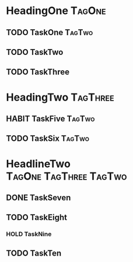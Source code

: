 * HeadingOne                                                                  :TagOne:
:PROPERTIES:
:CATEGORY: CategoryOne
:END:
** TODO TaskOne                                                             :TagTwo:
** TODO TaskTwo
SCHEDULED: <2015-10-10 Sa +1y>
:PROPERTIES:
:Effort:   0:20
:LAST_REPEAT: [2014-10-10 Fr 17:17]
:END:
:LOGBOOK:
- State "DONE"       from "NEXT"       [2014-10-10 Fr 17:17]
CLOCK: [2014-10-10 Fr 17:05]--[2014-10-10 Fr 17:17] =>  0:12
CLOCK: [2014-10-08 Mi 13:25]--[2014-10-08 Mi 13:34] =>  0:09
:END:
** TODO TaskThree
* HeadingTwo                                                                :TagThree:
:PROPERTIES:
:CATEGORY: CategoryTwo
:END:

** HABIT TaskFive                                                              :TagTwo:
:PROPERTIES:
:STYLE:    habit
:LAST_REPEAT: [2014-01-04 Sa 09:23]
:END:
:LOGBOOK:
- State "DONE"       from "TODO"       [2014-01-04 Sa 09:23]
- State "DONE"       from "TODO"       [2014-01-03 Fr 09:45]
- State "CANCELED"   from "TODO"       [2013-12-28 Sa 06:37]
- State "CANCELED"   from "TODO"       [2013-12-28 Sa 06:37]
- State "DONE"       from "TODO"       [2013-12-26 Do 21:05]
- State "CANCELED"   from "TODO"       [2013-12-23 Mo 17:39]
- State "DONE"       from "TODO"       [2013-12-23 Mo 13:23]
- State "DONE"       from "TODO"       [2013-12-18 Mi 23:23]
- State "DONE"       from "TODO"       [2013-12-12 Do 17:45]
- State "DONE"       from "TODO"       [2013-12-09 Mo 22:47]
- State "DONE"       from "TODO"       [2013-12-06 Fr 06:12]
- State "DONE"       from "TODO"       [2013-11-25 Mo 23:55]
- State "DONE"       from "TODO"       [2013-11-24 So 11:36]
- State "DONE"       from "TODO"       [2013-11-22 Fr 06:51]
CLOCK: [2013-11-18 Mo 16:05]--[2013-11-18 Mo 16:07] =>  0:02
:END:

** TODO TaskSix                                                                   :TagTwo:
   SCHEDULED: <2015-01-11 So 15:00 +1w>
   :PROPERTIES:
   :Effort:   1:00
   :STYLE:    habit
   :LAST_REPEAT: [2015-01-01 Do 18:14]
   :END:
   :LOGBOOK:
   - State "DONE"       from "NEXT"       [2015-01-01 Do 18:14]
   CLOCK: [2015-01-01 Do 17:40]--[2015-01-01 Do 18:14] =>  0:34
   CLOCK: [2014-12-31 Mi 10:51]--[2014-12-31 Mi 11:14] =>  0:23
   - State "DONE"       from "HABIT"      [2014-12-28 So 19:02]
   CLOCK: [2014-12-28 So 18:02]--[2014-12-28 So 19:02] =>  1:00
   CLOCK: [2014-12-22 Mo 20:18]--[2014-12-22 Mo 20:43] =>  0:25
   - State "DONE"       from "HABIT"      [2014-12-21 So 16:53]
   - State "DONE"       from "NEXT"       [2014-12-21 So 16:51]
   CLOCK: [2014-12-21 So 15:21]--[2014-12-21 So 16:51] =>  1:30
   :END:
* HeadlineTwo                                                                     :TagOne:TagThree:TagTwo:
:PROPERTIES:
:CATEGORY: CategoryTwo
:END:
** DONE TaskSeven
   SCHEDULED: <2015-01-05 Mo 05:30>
   :PROPERTIES:
   :Effort:   0:30
   :END:
   :LOGBOOK:
   - State "DONE"       from "NEXT"       [2015-01-05 Mo 07:36]
   CLOCK: [2015-01-05 Mo 05:34]--[2015-01-05 Mo 07:36] =>  2:02
   :END:
** TODO TaskEight
:PROPERTIES:
:Effort:   0:25
:END:
:LOGBOOK:
CLOCK: [2015-02-05 Do 11:58]--[2015-02-05 Do 12:09] =>  0:11
CLOCK: [2015-02-05 Do 11:31]--[2015-02-05 Do 11:43] =>  0:12
CLOCK: [2015-01-20 Di 09:04]--[2015-01-20 Di 11:13] =>  2:09
:END:
*** HOLD TaskNine
:PROPERTIES:
:Effort:   4:00
:END:
:LOGBOOK:
CLOCK: [2015-01-19 Mo 11:05]--[2015-01-19 Mo 11:07] =>  0:02
:END:
** TODO TaskTen
:PROPERTIES:
:Effort:   0:25
:END:
:LOGBOOK:
CLOCK: [2015-01-19 Mo 22:57]--[2015-01-20 Di 00:05] =>  1:08
CLOCK: [2015-01-19 Mo 21:55]--[2015-01-19 Mo 22:12] =>  0:17
CLOCK: [2015-01-19 Mo 21:43]--[2015-01-19 Mo 21:44] =>  0:01
CLOCK: [2015-01-19 Mo 20:40]--[2015-01-19 Mo 21:42] =>  1:02
CLOCK: [2015-01-19 Mo 19:25]--[2015-01-19 Mo 19:41] =>  0:16
CLOCK: [2015-01-19 Mo 16:11]--[2015-01-19 Mo 19:01] =>  2:50
:END:
